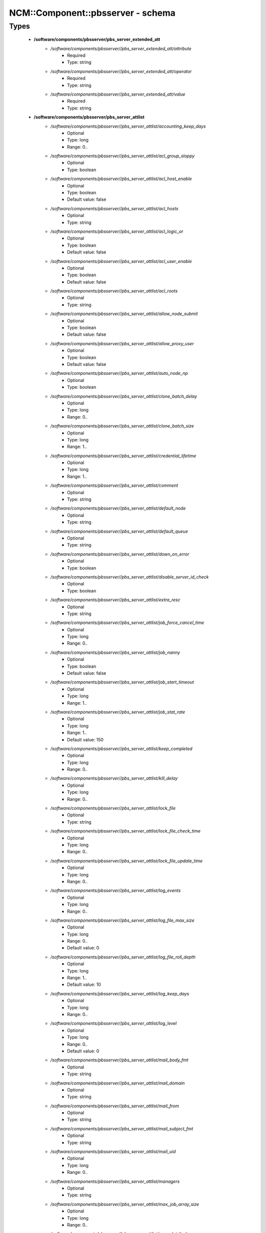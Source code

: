 ####################################
NCM\::Component\::pbsserver - schema
####################################

Types
-----

 - **/software/components/pbsserver/pbs_server_extended_att**
    - */software/components/pbsserver//pbs_server_extended_att/attribute*
        - Required
        - Type: string
    - */software/components/pbsserver//pbs_server_extended_att/operator*
        - Required
        - Type: string
    - */software/components/pbsserver//pbs_server_extended_att/value*
        - Required
        - Type: string
 - **/software/components/pbsserver/pbs_server_attlist**
    - */software/components/pbsserver//pbs_server_attlist/accounting_keep_days*
        - Optional
        - Type: long
        - Range: 0..
    - */software/components/pbsserver//pbs_server_attlist/acl_group_sloppy*
        - Optional
        - Type: boolean
    - */software/components/pbsserver//pbs_server_attlist/acl_host_enable*
        - Optional
        - Type: boolean
        - Default value: false
    - */software/components/pbsserver//pbs_server_attlist/acl_hosts*
        - Optional
        - Type: string
    - */software/components/pbsserver//pbs_server_attlist/acl_logic_or*
        - Optional
        - Type: boolean
        - Default value: false
    - */software/components/pbsserver//pbs_server_attlist/acl_user_enable*
        - Optional
        - Type: boolean
        - Default value: false
    - */software/components/pbsserver//pbs_server_attlist/acl_roots*
        - Optional
        - Type: string
    - */software/components/pbsserver//pbs_server_attlist/allow_node_submit*
        - Optional
        - Type: boolean
        - Default value: false
    - */software/components/pbsserver//pbs_server_attlist/allow_proxy_user*
        - Optional
        - Type: boolean
        - Default value: false
    - */software/components/pbsserver//pbs_server_attlist/auto_node_np*
        - Optional
        - Type: boolean
    - */software/components/pbsserver//pbs_server_attlist/clone_batch_delay*
        - Optional
        - Type: long
        - Range: 0..
    - */software/components/pbsserver//pbs_server_attlist/clone_batch_size*
        - Optional
        - Type: long
        - Range: 1..
    - */software/components/pbsserver//pbs_server_attlist/credential_lifetime*
        - Optional
        - Type: long
        - Range: 1..
    - */software/components/pbsserver//pbs_server_attlist/comment*
        - Optional
        - Type: string
    - */software/components/pbsserver//pbs_server_attlist/default_node*
        - Optional
        - Type: string
    - */software/components/pbsserver//pbs_server_attlist/default_queue*
        - Optional
        - Type: string
    - */software/components/pbsserver//pbs_server_attlist/down_on_error*
        - Optional
        - Type: boolean
    - */software/components/pbsserver//pbs_server_attlist/disable_server_id_check*
        - Optional
        - Type: boolean
    - */software/components/pbsserver//pbs_server_attlist/extra_resc*
        - Optional
        - Type: string
    - */software/components/pbsserver//pbs_server_attlist/job_force_cancel_time*
        - Optional
        - Type: long
        - Range: 0..
    - */software/components/pbsserver//pbs_server_attlist/job_nanny*
        - Optional
        - Type: boolean
        - Default value: false
    - */software/components/pbsserver//pbs_server_attlist/job_start_timeout*
        - Optional
        - Type: long
        - Range: 1..
    - */software/components/pbsserver//pbs_server_attlist/job_stat_rate*
        - Optional
        - Type: long
        - Range: 1..
        - Default value: 150
    - */software/components/pbsserver//pbs_server_attlist/keep_completed*
        - Optional
        - Type: long
        - Range: 0..
    - */software/components/pbsserver//pbs_server_attlist/kill_delay*
        - Optional
        - Type: long
        - Range: 0..
    - */software/components/pbsserver//pbs_server_attlist/lock_file*
        - Optional
        - Type: string
    - */software/components/pbsserver//pbs_server_attlist/lock_file_check_time*
        - Optional
        - Type: long
        - Range: 0..
    - */software/components/pbsserver//pbs_server_attlist/lock_file_update_time*
        - Optional
        - Type: long
        - Range: 0..
    - */software/components/pbsserver//pbs_server_attlist/log_events*
        - Optional
        - Type: long
        - Range: 0..
    - */software/components/pbsserver//pbs_server_attlist/log_file_max_size*
        - Optional
        - Type: long
        - Range: 0..
        - Default value: 0
    - */software/components/pbsserver//pbs_server_attlist/log_file_roll_depth*
        - Optional
        - Type: long
        - Range: 1..
        - Default value: 10
    - */software/components/pbsserver//pbs_server_attlist/log_keep_days*
        - Optional
        - Type: long
        - Range: 0..
    - */software/components/pbsserver//pbs_server_attlist/log_level*
        - Optional
        - Type: long
        - Range: 0..
        - Default value: 0
    - */software/components/pbsserver//pbs_server_attlist/mail_body_fmt*
        - Optional
        - Type: string
    - */software/components/pbsserver//pbs_server_attlist/mail_domain*
        - Optional
        - Type: string
    - */software/components/pbsserver//pbs_server_attlist/mail_from*
        - Optional
        - Type: string
    - */software/components/pbsserver//pbs_server_attlist/mail_subject_fmt*
        - Optional
        - Type: string
    - */software/components/pbsserver//pbs_server_attlist/mail_uid*
        - Optional
        - Type: long
        - Range: 0..
    - */software/components/pbsserver//pbs_server_attlist/managers*
        - Optional
        - Type: string
    - */software/components/pbsserver//pbs_server_attlist/max_job_array_size*
        - Optional
        - Type: long
        - Range: 0..
    - */software/components/pbsserver//pbs_server_attlist/max_slot_limit*
        - Optional
        - Type: long
        - Range: 0..
    - */software/components/pbsserver//pbs_server_attlist/max_running*
        - Optional
        - Type: long
        - Range: 0..
    - */software/components/pbsserver//pbs_server_attlist/max_user_run*
        - Optional
        - Type: long
        - Range: 0..
    - */software/components/pbsserver//pbs_server_attlist/max_user_queuable*
        - Optional
        - Type: long
        - Range: 1..
    - */software/components/pbsserver//pbs_server_attlist/max_group_run*
        - Optional
        - Type: long
        - Range: 0..
    - */software/components/pbsserver//pbs_server_attlist/mom_job_sync*
        - Optional
        - Type: boolean
        - Default value: true
    - */software/components/pbsserver//pbs_server_attlist/next_job_number*
        - Optional
        - Type: long
        - Range: 0..
    - */software/components/pbsserver//pbs_server_attlist/no_mail_force*
        - Optional
        - Type: boolean
    - */software/components/pbsserver//pbs_server_attlist/node_check_rate*
        - Optional
        - Type: long
        - Range: 10..
        - Default value: 600
    - */software/components/pbsserver//pbs_server_attlist/node_pack*
        - Optional
        - Type: boolean
    - */software/components/pbsserver//pbs_server_attlist/node_ping_rate*
        - Optional
        - Type: long
        - Range: 10..
        - Default value: 300
    - */software/components/pbsserver//pbs_server_attlist/node_suffix*
        - Optional
        - Type: string
    - */software/components/pbsserver//pbs_server_attlist/np_default*
        - Optional
        - Type: long
        - Range: 0..
    - */software/components/pbsserver//pbs_server_attlist/operators*
        - Optional
        - Type: string
    - */software/components/pbsserver//pbs_server_attlist/owner_purge*
        - Optional
        - Type: boolean
    - */software/components/pbsserver//pbs_server_attlist/poll_jobs*
        - Optional
        - Type: boolean
        - Default value: true
    - */software/components/pbsserver//pbs_server_attlist/query_other_jobs*
        - Optional
        - Type: boolean
        - Default value: false
    - */software/components/pbsserver//pbs_server_attlist/resources_available*
        - Optional
        - Type: string
    - */software/components/pbsserver//pbs_server_attlist/resources_available.nodect*
        - Optional
        - Type: long
        - Range: 1..
        - Default value: 2048
    - */software/components/pbsserver//pbs_server_attlist/resources_default*
        - Optional
        - Type: string
    - */software/components/pbsserver//pbs_server_attlist/resources_default.nodect*
        - Optional
        - Type: long
        - Range: 1..
    - */software/components/pbsserver//pbs_server_attlist/resources_default.nodes*
        - Optional
        - Type: long
        - Range: 1..
    - */software/components/pbsserver//pbs_server_attlist/resources_max*
        - Optional
        - Type: string
    - */software/components/pbsserver//pbs_server_attlist/sched_version*
        - Optional
        - Type: string
    - */software/components/pbsserver//pbs_server_attlist/scheduler_iteration*
        - Optional
        - Type: long
        - Range: 1..
    - */software/components/pbsserver//pbs_server_attlist/scheduling*
        - Optional
        - Type: boolean
    - */software/components/pbsserver//pbs_server_attlist/server_name*
        - Optional
        - Type: type_hostname
    - */software/components/pbsserver//pbs_server_attlist/submit_hosts*
        - Optional
        - Type: string
    - */software/components/pbsserver//pbs_server_attlist/tcp_timeout*
        - Optional
        - Type: long
        - Range: 1..
        - Default value: 8
    - */software/components/pbsserver//pbs_server_attlist/checkpoint_dir*
        - Optional
        - Type: string
    - */software/components/pbsserver//pbs_server_attlist/moab_array_compatible*
        - Optional
        - Type: boolean
    - */software/components/pbsserver//pbs_server_attlist/authorized_users*
        - Optional
        - Type: string
    - */software/components/pbsserver//pbs_server_attlist/record_job_info*
        - Optional
        - Type: boolean
    - */software/components/pbsserver//pbs_server_attlist/record_job_script*
        - Optional
        - Type: boolean
    - */software/components/pbsserver//pbs_server_attlist/use_jobs_subdirs*
        - Optional
        - Type: boolean
    - */software/components/pbsserver//pbs_server_attlist/thread_idle_seconds*
        - Optional
        - Type: long
        - Range: -1..
    - */software/components/pbsserver//pbs_server_attlist/max_threads*
        - Optional
        - Type: long
        - Range: 0..
    - */software/components/pbsserver//pbs_server_attlist/min_threads*
        - Optional
        - Type: long
        - Range: 0..
    - */software/components/pbsserver//pbs_server_attlist/legacy_vmem*
        - Optional
        - Type: boolean
 - **/software/components/pbsserver/pbs_server**
    - */software/components/pbsserver//pbs_server/manualconfig*
        - Required
        - Type: boolean
    - */software/components/pbsserver//pbs_server/attlist*
        - Optional
        - Type: pbs_server_attlist
    - */software/components/pbsserver//pbs_server/extended_att*
        - Optional
        - Type: pbs_server_extended_att
 - **/software/components/pbsserver/pbs_queue_attlist**
    - */software/components/pbsserver//pbs_queue_attlist/acl_group_enable*
        - Optional
        - Type: boolean
    - */software/components/pbsserver//pbs_queue_attlist/acl_group_sloppy*
        - Optional
        - Type: boolean
    - */software/components/pbsserver//pbs_queue_attlist/acl_groups*
        - Optional
        - Type: string
    - */software/components/pbsserver//pbs_queue_attlist/acl_host_enable*
        - Optional
        - Type: boolean
    - */software/components/pbsserver//pbs_queue_attlist/acl_hosts*
        - Optional
        - Type: string
    - */software/components/pbsserver//pbs_queue_attlist/acl_logic_or*
        - Optional
        - Type: boolean
    - */software/components/pbsserver//pbs_queue_attlist/acl_user_enable*
        - Optional
        - Type: boolean
    - */software/components/pbsserver//pbs_queue_attlist/acl_users*
        - Optional
        - Type: string
    - */software/components/pbsserver//pbs_queue_attlist/alter_router*
        - Optional
        - Type: boolean
    - */software/components/pbsserver//pbs_queue_attlist/checkpoint_defaults*
        - Optional
        - Type: string
    - */software/components/pbsserver//pbs_queue_attlist/checkpoint_min*
        - Optional
        - Type: long
        - Range: 0..
    - */software/components/pbsserver//pbs_queue_attlist/disallowed*
        - Optional
        - Type: string
    - */software/components/pbsserver//pbs_queue_attlist/enabled*
        - Optional
        - Type: boolean
    - */software/components/pbsserver//pbs_queue_attlist/from_route_only*
        - Optional
        - Type: boolean
    - */software/components/pbsserver//pbs_queue_attlist/is_transit*
        - Optional
        - Type: boolean
    - */software/components/pbsserver//pbs_queue_attlist/keep_completed*
        - Optional
        - Type: long
        - Range: 0..
    - */software/components/pbsserver//pbs_queue_attlist/kill_delay*
        - Optional
        - Type: long
        - Range: 0..
    - */software/components/pbsserver//pbs_queue_attlist/max_queuable*
        - Optional
        - Type: long
        - Range: 1..
    - */software/components/pbsserver//pbs_queue_attlist/max_group_run*
        - Optional
        - Type: long
        - Range: 0..
    - */software/components/pbsserver//pbs_queue_attlist/max_user_run*
        - Optional
        - Type: long
        - Range: 0..
    - */software/components/pbsserver//pbs_queue_attlist/max_user_queuable*
        - Optional
        - Type: long
        - Range: 1..
    - */software/components/pbsserver//pbs_queue_attlist/max_running*
        - Optional
        - Type: long
        - Range: 1..
    - */software/components/pbsserver//pbs_queue_attlist/Priority*
        - Optional
        - Type: long
        - Range: 0..
    - */software/components/pbsserver//pbs_queue_attlist/queue_type*
        - Optional
        - Type: string
    - */software/components/pbsserver//pbs_queue_attlist/resources_available.nodect*
        - Optional
        - Type: long
        - Range: 1..
        - Default value: 2048
    - */software/components/pbsserver//pbs_queue_attlist/resources_default.mem*
        - Optional
        - Type: string
    - */software/components/pbsserver//pbs_queue_attlist/resources_default.ncpus*
        - Optional
        - Type: long
        - Range: 0..
    - */software/components/pbsserver//pbs_queue_attlist/resources_default.neednodes*
        - Optional
        - Type: string
    - */software/components/pbsserver//pbs_queue_attlist/resources_default.nice*
        - Optional
        - Type: long
        - Range: 0..
    - */software/components/pbsserver//pbs_queue_attlist/resources_default.nodect*
        - Optional
        - Type: long
        - Range: 1..
    - */software/components/pbsserver//pbs_queue_attlist/resources_default.nodes*
        - Optional
        - Type: long
        - Range: 1..
    - */software/components/pbsserver//pbs_queue_attlist/resources_default.pmem*
        - Optional
        - Type: string
    - */software/components/pbsserver//pbs_queue_attlist/resources_default.procct*
        - Optional
        - Type: long
        - Range: 1..
    - */software/components/pbsserver//pbs_queue_attlist/resources_default.pvmem*
        - Optional
        - Type: string
    - */software/components/pbsserver//pbs_queue_attlist/resources_default.vmem*
        - Optional
        - Type: string
    - */software/components/pbsserver//pbs_queue_attlist/resources_default.walltime*
        - Optional
        - Type: string
    - */software/components/pbsserver//pbs_queue_attlist/resources_max.cput*
        - Optional
        - Type: string
    - */software/components/pbsserver//pbs_queue_attlist/resources_max.file*
        - Optional
        - Type: string
    - */software/components/pbsserver//pbs_queue_attlist/resources_max.mem*
        - Optional
        - Type: string
    - */software/components/pbsserver//pbs_queue_attlist/resources_max.nice*
        - Optional
        - Type: long
        - Range: 1..
    - */software/components/pbsserver//pbs_queue_attlist/resources_max.nodect*
        - Optional
        - Type: long
        - Range: 1..
    - */software/components/pbsserver//pbs_queue_attlist/resources_max.nodes*
        - Optional
        - Type: long
        - Range: 1..
    - */software/components/pbsserver//pbs_queue_attlist/resources_max.pcput*
        - Optional
        - Type: string
    - */software/components/pbsserver//pbs_queue_attlist/resources_max.pmem*
        - Optional
        - Type: string
    - */software/components/pbsserver//pbs_queue_attlist/resources_max.procct*
        - Optional
        - Type: long
        - Range: 1..
    - */software/components/pbsserver//pbs_queue_attlist/resources_max.pvmem*
        - Optional
        - Type: string
    - */software/components/pbsserver//pbs_queue_attlist/resources_max.vmem*
        - Optional
        - Type: string
    - */software/components/pbsserver//pbs_queue_attlist/resources_max.walltime*
        - Optional
        - Type: string
    - */software/components/pbsserver//pbs_queue_attlist/resources_min.mem*
        - Optional
        - Type: string
    - */software/components/pbsserver//pbs_queue_attlist/resources_min.nice*
        - Optional
        - Type: long
        - Range: 1..
    - */software/components/pbsserver//pbs_queue_attlist/resources_min.pmem*
        - Optional
        - Type: string
    - */software/components/pbsserver//pbs_queue_attlist/resources_min.pvmem*
        - Optional
        - Type: string
    - */software/components/pbsserver//pbs_queue_attlist/resources_min.vmem*
        - Optional
        - Type: string
    - */software/components/pbsserver//pbs_queue_attlist/resources_min.walltime*
        - Optional
        - Type: string
    - */software/components/pbsserver//pbs_queue_attlist/started*
        - Optional
        - Type: boolean
    - */software/components/pbsserver//pbs_queue_attlist/route_destinations*
        - Optional
        - Type: string
    - */software/components/pbsserver//pbs_queue_attlist/route_held_jobs*
        - Optional
        - Type: boolean
    - */software/components/pbsserver//pbs_queue_attlist/route_lifetime*
        - Optional
        - Type: long
        - Range: 0..
    - */software/components/pbsserver//pbs_queue_attlist/route_retry_time*
        - Optional
        - Type: long
        - Range: 0..
    - */software/components/pbsserver//pbs_queue_attlist/route_waiting_jobs*
        - Optional
        - Type: boolean
 - **/software/components/pbsserver/pbs_queue**
    - */software/components/pbsserver//pbs_queue/manualconfig*
        - Required
        - Type: boolean
    - */software/components/pbsserver//pbs_queue/attlist*
        - Optional
        - Type: pbs_queue_attlist
 - **/software/components/pbsserver/pbs_queuelist**
    - */software/components/pbsserver//pbs_queuelist/manualconfig*
        - Required
        - Type: boolean
    - */software/components/pbsserver//pbs_queuelist/queuelist*
        - Optional
        - Type: pbs_queue
 - **/software/components/pbsserver/pbs_node_attlist**
    - */software/components/pbsserver//pbs_node_attlist/np*
        - Optional
        - Type: long
        - Range: 1..
    - */software/components/pbsserver//pbs_node_attlist/properties*
        - Optional
        - Type: string
    - */software/components/pbsserver//pbs_node_attlist/state*
        - Optional
        - Type: string
    - */software/components/pbsserver//pbs_node_attlist/ntype*
        - Optional
        - Type: string
 - **/software/components/pbsserver/pbs_node**
    - */software/components/pbsserver//pbs_node/manualconfig*
        - Required
        - Type: boolean
    - */software/components/pbsserver//pbs_node/attlist*
        - Optional
        - Type: pbs_node_attlist
 - **/software/components/pbsserver/pbs_nodelist**
    - */software/components/pbsserver//pbs_nodelist/manualconfig*
        - Required
        - Type: boolean
    - */software/components/pbsserver//pbs_nodelist/nodelist*
        - Optional
        - Type: pbs_node
 - **/software/components/pbsserver/pbsserver_component**
    - */software/components/pbsserver//pbsserver_component/pbsroot*
        - Optional
        - Type: string
    - */software/components/pbsserver//pbsserver_component/binpath*
        - Optional
        - Type: string
    - */software/components/pbsserver//pbsserver_component/submitfilter*
        - Optional
        - Type: string
    - */software/components/pbsserver//pbsserver_component/env*
        - Optional
        - Type: string
    - */software/components/pbsserver//pbsserver_component/server*
        - Optional
        - Type: pbs_server
    - */software/components/pbsserver//pbsserver_component/queue*
        - Optional
        - Type: pbs_queuelist
    - */software/components/pbsserver//pbsserver_component/node*
        - Optional
        - Type: pbs_nodelist
    - */software/components/pbsserver//pbsserver_component/ignoretorquecfg*
        - Optional
        - Type: boolean
        - Default value: false
